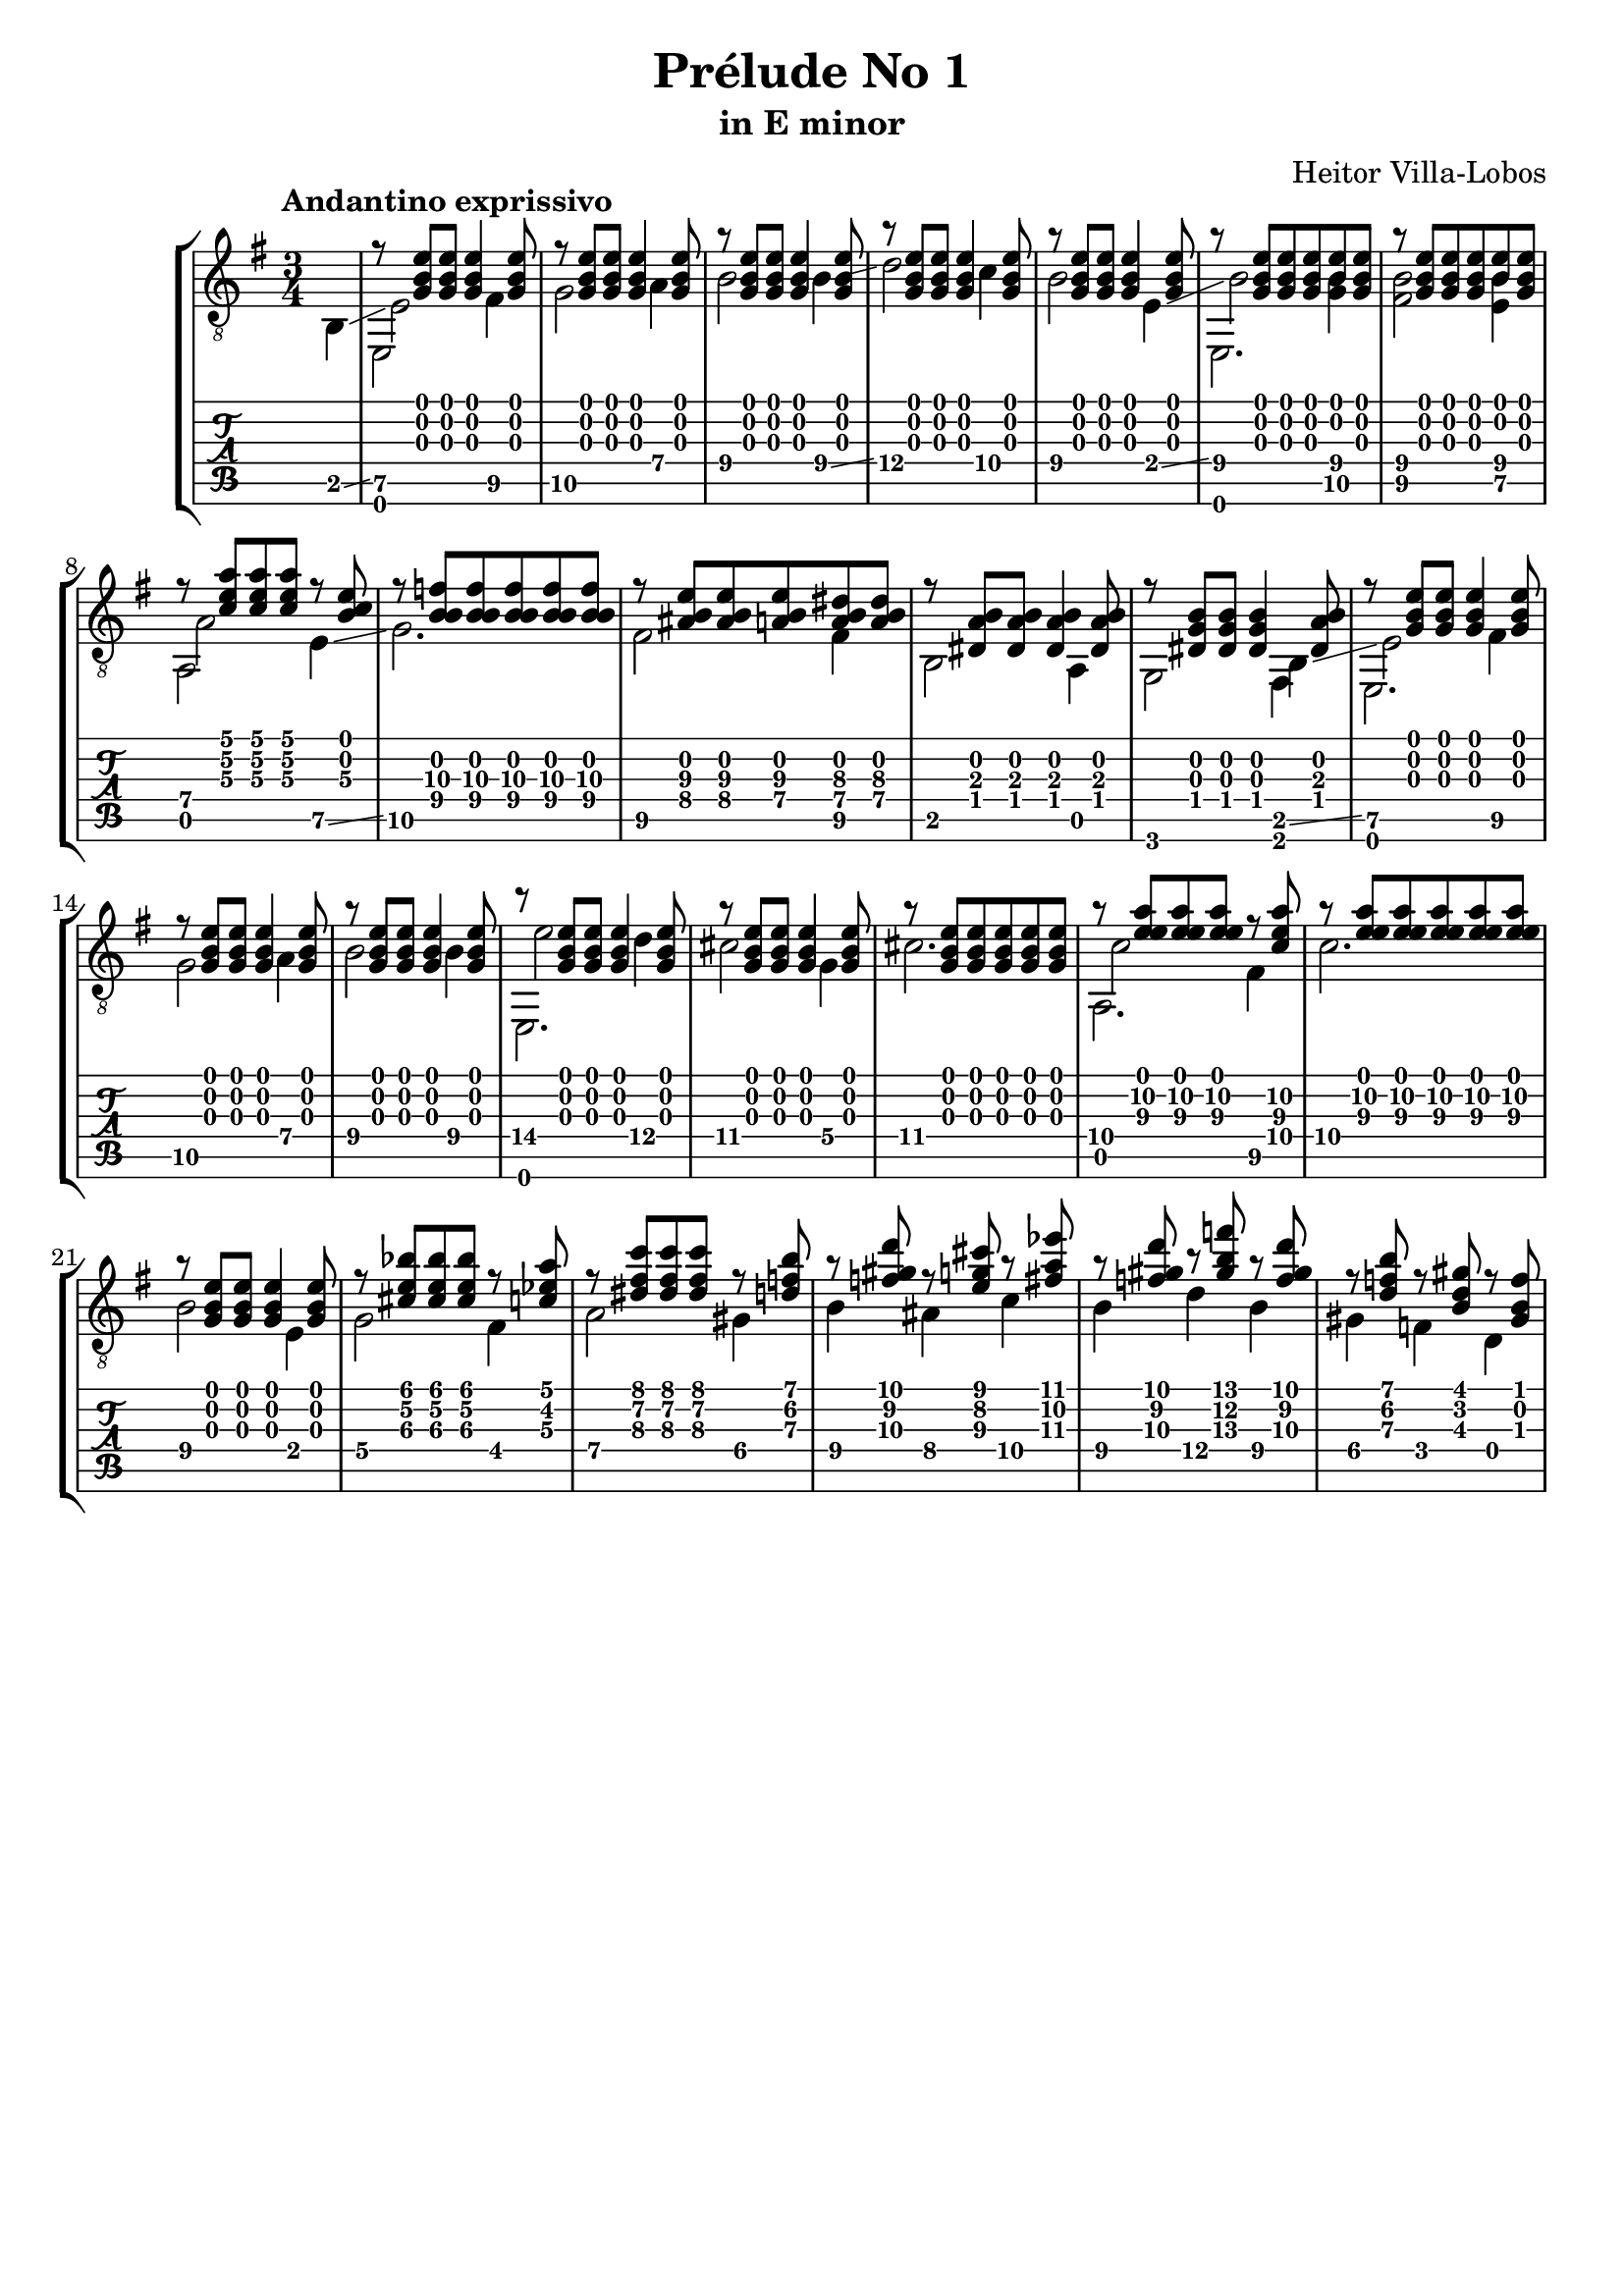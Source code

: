 \version "2.16.1"
\language "english"

\header { 
	title = "Prélude No 1"
	subtitle = "in E minor"
	composer ="Heitor Villa-Lobos"
	tagline = ""
}

top = {
	\override StringNumber #'stencil = ##f
	\partial 4
	s4 |
	r8 <g b e'>8 <g b e'>8 <g b e'>4 <g b e'>8 |
	r8 <g b e'>8 <g b e'>8 <g b e'>4 <g b e'>8 |
	r8 <g b e'>8 <g b e'>8 <g b e'>4 <g b e'>8 |
	r8 <g b e'>8 <g b e'>8 <g b e'>4 <g b e'>8 |
	r8 <g b e'>8 <g b e'>8 <g b e'>4 <g b e'>8 |
	r8 <g b e'>8 <g b e'>8 <g b e'>8 <b e'>8 <g b e'>8 |
	r8 <g b e'>8 <g b e'>8 <g b e'>8 <b e'>8 <g b e'>8 |
	r8 <c' e' a'> <c' e' a'> <c' e' a'> r8 <b c'\3 e'> |
	r8 <f'\3 b\2 b\4> <f'\3 b\2 b\4> <f'\3 b\2 b\4> <f'\3 b\2 b\4> <f'\3 b\2 b\4> |
	r8 <as\4 b e'\3> <as\4 b e'\3> <a\4 b e'\3> <a\4 b ds'\3> <a\4 b ds'\3> |
	r8 <ds a b> <ds a b> <ds a b>4 <ds a b>8 |
	r8 <ds b g> <ds b g> <ds b g>4 <ds a b>8 |
	r8 <g b e'> <g b e'> <g b e'>4 <g b e'>8 |
	r8 <g b e'> <g b e'> <g b e'>4 <g b e'>8 |
	r8 <g b e'> <g b e'> <g b e'>4 <g b e'>8 |
	r8 <g b e'> <g b e'> <g b e'>4 <g b e'>8 |
	r8 <g b e'> <g b e'> <g b e'>4 <g b e'>8 |
	r8 <g b e'> <g b e'> <g b e'> <g b e'> <g b e'> |
	r8 <a'\2 e' e'\3> <a'\2 e' e'\3> <a'\2 e' e'\3> r8 <c'\4 a'\2 e'\3> |
	r8 <a'\2 e' e'\3> <a'\2 e' e'\3> <a'\2 e' e'\3> <a'\2 e' e'\3> <a'\2 e' e'\3> | 
	r8 <g b e'> <g b e'> <g b e'>4 <g b e'>8 |
	r8 <cs' e' bf'>8 <cs' e' bf'> <cs' e' bf'> r8 <c' ef' a'> |
	r8 <ds' fs' c''> <ds' fs' c''> <ds' fs' c''> r8 <d' f' b'> |
	r8 <f' gs' d''> r8 <e' g' cs''> r8 <fs' a' ef''> |
	r8 <f' gs' d''> r8 <gs' b' f''> r8 <f' gs' d''> |
	r8 <d' f' b'> r8 <b d' gs'> r8 <gs b f'> |
}

melody = {
	\override StringNumber #'stencil = ##f
	\partial 4
	b,4 \glissando |
	<e\5>2 <fs\5>4 |
	<g\5>2 <a\4>4 |
	<b\4>2 <b\4>4 \glissando |
	<d'\4>2 <c'\4>4 |
	<b\4>2 <e\4>4 \glissando |
	<b\4>2 <g\5 b\4>4 |
	<fs\5 b\4>2 <e\5 b\4>4 |
	<a\4>2 <e\5>4 \glissando |
	<g\5>2. |
	<fs\5>2 <fs\5>4 |
	b,2 a,4 |
	g,2 b,4 \glissando | 
	<e\5>2 <fs\5>4 |
	<g\5>2 <a\4>4 |
	<b\4>2 <b\4>4 |
	<e'\4>2 <d'\4>4 |
	<cs'\4>2 <g\4>4 |
	<cs'\4>2. |
	<c'\4>2 <fs\5>4 |
	<c'\4>2. |
	<b\4>2 e4 |
	<g\4>2 <fs\4>4 |
	<a\4>2 <gs\4>4 |
	<b\4>4 <as\4> <c'\4> |
	<b\4>4 <d'\4> <b\4> |
	<gs\4>4 <f\4> d |
}

empty = {
}

bass = {
	\override StringNumber #'stencil = ##f
	\partial 4
	s4 |
	e,2 s4 |
	s4 s4 s4 |
	s4 s4 s4 |
	s4 s4 s4 |
	s4 s4 s4 |
	e,2. |
	s4 s4 s4 |
	a,2 s4 |
	s4 s4 s4 |
	s4 s4 s4 |
	s4 s4 s4 |
	s4 s4 fs,4
	e,2. |
	s4 s4 s4 |
	s4 s4 s4 |
	e,2. |
	s4 s4 s4 |
	s4 s4 s4 |
	a,2. |
}

\score {
	\new StaffGroup <<
		\new Staff	{
			\clef "treble_8"
			\key g \major
			\time 3/4
			\tempo "Andantino exprissivo"
			<< \top \\ \melody \\ \empty \\ \bass >>
		}
		\new TabStaff	{
			<< \top \\ \melody \\ \empty \\ \bass >>
		}
	>>
	\layout {
    \context {
      \Score
    }
  }
}
